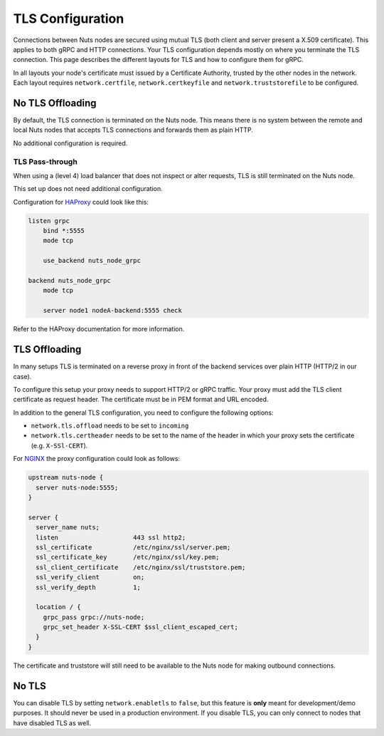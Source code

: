 .. _tls-configuration:

TLS Configuration
#################

Connections between Nuts nodes are secured using mutual TLS (both client and server present a X.509 certificate).
This applies to both gRPC and HTTP connections. Your TLS configuration depends mostly on where you terminate the TLS connection.
This page describes the different layouts for TLS and how to configure them for gRPC.

In all layouts your node's certificate must issued by a Certificate Authority, trusted by the other nodes in the network.
Each layout requires ``network.certfile``, ``network.certkeyfile`` and ``network.truststorefile`` to be configured.

No TLS Offloading
*****************

By default, the TLS connection is terminated on the Nuts node.
This means there is no system between the remote and local Nuts nodes that accepts TLS connections and forwards them as plain HTTP.

.. raw:: html
    :file: ../../_static/images/network_layouts_directwan.svg

No additional configuration is required.

TLS Pass-through
^^^^^^^^^^^^^^^^

When using a (level 4) load balancer that does not inspect or alter requests, TLS is still terminated on the Nuts node.

.. raw:: html
    :file: ../../_static/images/network_layouts_tlspassthrough.svg

This set up does not need additional configuration.

Configuration for `HAProxy <https://www.haproxy.com/>`_ could look like this:

.. code-block::

    listen grpc
        bind *:5555
        mode tcp

        use_backend nuts_node_grpc

    backend nuts_node_grpc
        mode tcp

        server node1 nodeA-backend:5555 check


Refer to the HAProxy documentation for more information.

TLS Offloading
**************

In many setups TLS is terminated on a reverse proxy in front of the backend services over plain HTTP (HTTP/2 in our case).

.. raw:: html
    :file: ../../_static/images/network_layouts_tlsoffloading.svg

To configure this setup your proxy needs to support HTTP/2 or gRPC traffic.
Your proxy must add the TLS client certificate as request header. The certificate must be in PEM format and URL encoded.

In addition to the general TLS configuration, you need to configure the following options:

* ``network.tls.offload`` needs to be set to ``incoming``
* ``network.tls.certheader`` needs to be set to the name of the header in which your proxy sets the certificate (e.g. ``X-SSl-CERT``).

For `NGINX <https://www.nginx.com/>`_ the proxy configuration could look as follows:

.. code-block::

    upstream nuts-node {
      server nuts-node:5555;
    }

    server {
      server_name nuts;
      listen                    443 ssl http2;
      ssl_certificate           /etc/nginx/ssl/server.pem;
      ssl_certificate_key       /etc/nginx/ssl/key.pem;
      ssl_client_certificate    /etc/nginx/ssl/truststore.pem;
      ssl_verify_client         on;
      ssl_verify_depth          1;

      location / {
        grpc_pass grpc://nuts-node;
        grpc_set_header X-SSL-CERT $ssl_client_escaped_cert;
      }
    }

The certificate and truststore will still need to be available to the Nuts node for making outbound connections.

No TLS
******

You can disable TLS by setting ``network.enabletls`` to ``false``, but this feature is **only** meant for development/demo purposes.
It should never be used in a production environment. If you disable TLS, you can only connect to nodes that have disabled TLS as well.
